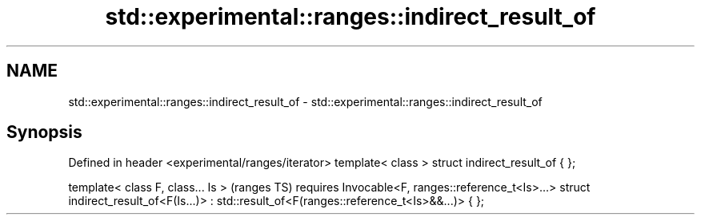 .TH std::experimental::ranges::indirect_result_of 3 "2020.03.24" "http://cppreference.com" "C++ Standard Libary"
.SH NAME
std::experimental::ranges::indirect_result_of \- std::experimental::ranges::indirect_result_of

.SH Synopsis

Defined in header <experimental/ranges/iterator>
template< class > struct indirect_result_of { };

template< class F, class... Is >                        (ranges TS)
requires Invocable<F, ranges::reference_t<Is>...>
struct indirect_result_of<F(Is...)>
: std::result_of<F(ranges::reference_t<Is>&&...)> { };




